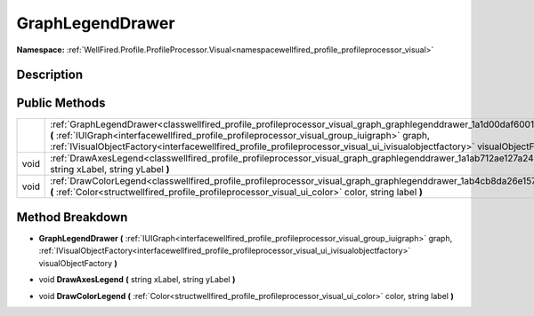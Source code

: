 .. _classwellfired_profile_profileprocessor_visual_graph_graphlegenddrawer:

GraphLegendDrawer
==================

**Namespace:** :ref:`WellFired.Profile.ProfileProcessor.Visual<namespacewellfired_profile_profileprocessor_visual>`

Description
------------



Public Methods
---------------

+-------------+------------------------------------------------------------------------------------------------------------------------------------------------------------------------------------------------------------------------------------------------------------------------------------------------------------------------------------------------------------------------+
|             |:ref:`GraphLegendDrawer<classwellfired_profile_profileprocessor_visual_graph_graphlegenddrawer_1a1d00daf6001c6b6266e339602b1f5455>` **(** :ref:`IUIGraph<interfacewellfired_profile_profileprocessor_visual_group_iuigraph>` graph, :ref:`IVisualObjectFactory<interfacewellfired_profile_profileprocessor_visual_ui_ivisualobjectfactory>` visualObjectFactory **)**   |
+-------------+------------------------------------------------------------------------------------------------------------------------------------------------------------------------------------------------------------------------------------------------------------------------------------------------------------------------------------------------------------------------+
|void         |:ref:`DrawAxesLegend<classwellfired_profile_profileprocessor_visual_graph_graphlegenddrawer_1a1ab712ae127a24370e35e08abf21543a>` **(** string xLabel, string yLabel **)**                                                                                                                                                                                               |
+-------------+------------------------------------------------------------------------------------------------------------------------------------------------------------------------------------------------------------------------------------------------------------------------------------------------------------------------------------------------------------------------+
|void         |:ref:`DrawColorLegend<classwellfired_profile_profileprocessor_visual_graph_graphlegenddrawer_1ab4cb8da26e15726a6002d76560cc752d>` **(** :ref:`Color<structwellfired_profile_profileprocessor_visual_ui_color>` color, string label **)**                                                                                                                                |
+-------------+------------------------------------------------------------------------------------------------------------------------------------------------------------------------------------------------------------------------------------------------------------------------------------------------------------------------------------------------------------------------+

Method Breakdown
-----------------

.. _classwellfired_profile_profileprocessor_visual_graph_graphlegenddrawer_1a1d00daf6001c6b6266e339602b1f5455:

-  **GraphLegendDrawer** **(** :ref:`IUIGraph<interfacewellfired_profile_profileprocessor_visual_group_iuigraph>` graph, :ref:`IVisualObjectFactory<interfacewellfired_profile_profileprocessor_visual_ui_ivisualobjectfactory>` visualObjectFactory **)**

.. _classwellfired_profile_profileprocessor_visual_graph_graphlegenddrawer_1a1ab712ae127a24370e35e08abf21543a:

- void **DrawAxesLegend** **(** string xLabel, string yLabel **)**

.. _classwellfired_profile_profileprocessor_visual_graph_graphlegenddrawer_1ab4cb8da26e15726a6002d76560cc752d:

- void **DrawColorLegend** **(** :ref:`Color<structwellfired_profile_profileprocessor_visual_ui_color>` color, string label **)**

